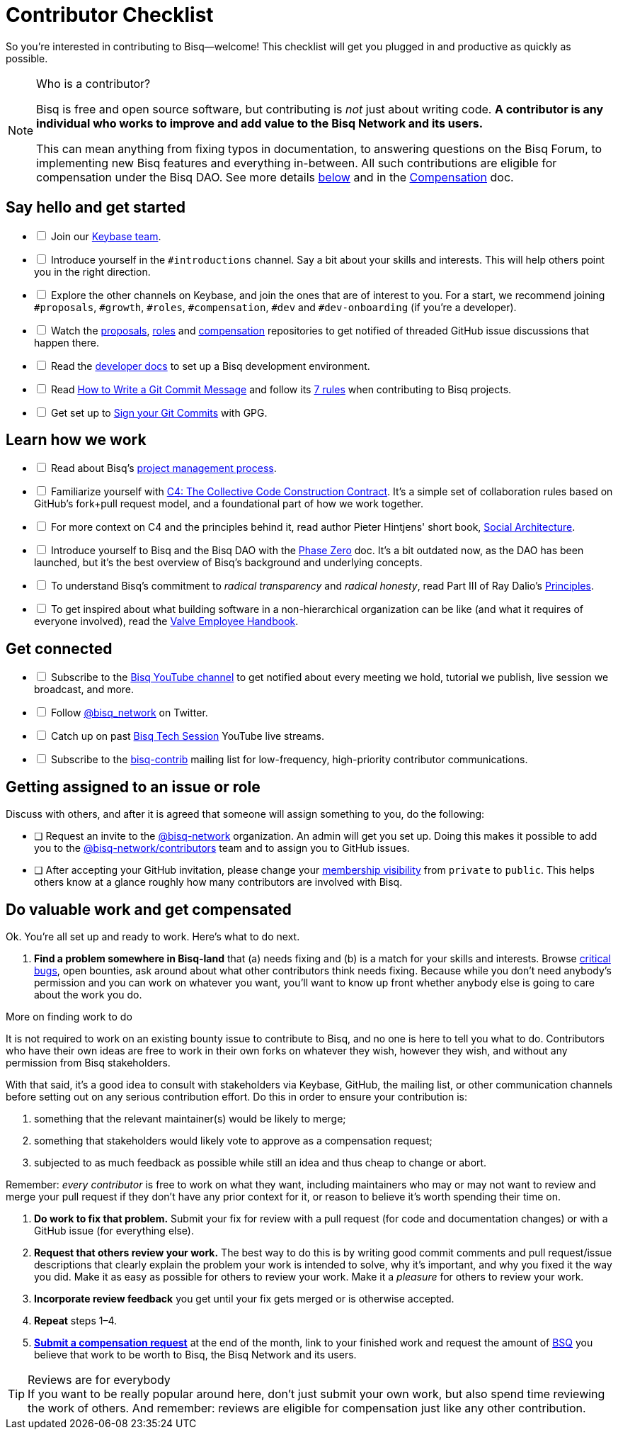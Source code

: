 = Contributor Checklist

So you're interested in contributing to Bisq--welcome! This checklist will get you plugged in and productive as quickly as possible.

[NOTE]
.Who is a contributor?
====
Bisq is free and open source software, but contributing is _not_ just about writing code. *A contributor is any individual who works to improve and add value to the Bisq Network and its users.*

This can mean anything from fixing typos in documentation, to answering questions on the Bisq Forum, to implementing new Bisq features and everything in-between. All such contributions are eligible for compensation under the Bisq DAO. See more details <<#do-valuable-work-and-get-compensated,below>> and in the <<compensation#,Compensation>> doc.
====

== Say hello and get started

[%interactive]

 * [ ] Join our https://keybase.io/team/bisq[Keybase team].

 * [ ] Introduce yourself in the `#introductions` channel. Say a bit about your skills and interests. This will help others point you in the right direction.

 * [ ] Explore the other channels on Keybase, and join the ones that are of interest to you. For a start, we recommend joining `#proposals`, `#growth`, `#roles`, `#compensation`, `#dev` and `#dev-onboarding` (if you're a developer).

 * [ ] Watch the https://github.com/bisq-network/proposals[proposals], https://github.com/bisq-network/roles[roles] and https://github.com/bisq-network/compensation[compensation] repositories to get notified of threaded GitHub issue discussions that happen there.

 * [ ] Read the https://github.com/bisq-network/bisq/blob/master/docs/README.md[developer docs] to set up a Bisq development environment.

 * [ ] Read https://chris.beams.io/posts/git-commit[How to Write a Git Commit Message] and follow its https://chris.beams.io/posts/git-commit#7-rules[7 rules] when contributing to Bisq projects.

 * [ ] Get set up to https://help.github.com/articles/signing-commits-using-gpg/[Sign your Git Commits] with GPG.

== Learn how we work

[%interactive]

 * [ ] Read about Bisq's https://bisq.wiki/Project_management[project management process].

 * [ ] Familiarize yourself with https://rfc.unprotocols.org/spec:1/C4/[C4: The Collective Code Construction Contract]. It's a simple set of collaboration rules based on GitHub's fork+pull request model, and a foundational part of how we work together.

 * [ ] For more context on C4 and the principles behind it, read author Pieter Hintjens' short book, https://legacy.gitbook.com/book/hintjens/social-architecture/details[Social Architecture].

 * [ ] Introduce yourself to Bisq and the Bisq DAO with the <<dao/phase-zero#,Phase Zero>> doc. It's a bit outdated now, as the DAO has been launched, but it's the best overview of Bisq's background and underlying concepts.

 * [ ] To understand Bisq's commitment to _radical transparency_ and _radical honesty_, read Part III of Ray Dalio's https://www.amazon.com/Principles-Life-Work-Ray-Dalio/dp/1501124021/[Principles].

 * [ ] To get inspired about what building software in a non-hierarchical organization can be like (and what it requires of everyone involved), read the http://www.valvesoftware.com/company/Valve_Handbook_LowRes.pdf[Valve Employee Handbook].

== Get connected

[%interactive]

 * [ ] Subscribe to the https://www.youtube.com/c/bisq-network[Bisq YouTube channel] to get notified about every meeting we hold, tutorial we publish, live session we broadcast, and more.

 * [ ] Follow https://twitter.com/bisq_network[@bisq_network] on Twitter.

 * [ ] Catch up on past https://www.youtube.com/playlist?list=PLFH5SztL5cYOtcg64PntHlbtLoiO3HAjB[Bisq Tech Session] YouTube live streams.

 * [ ] Subscribe to the https://lists.bisq.network/listinfo/bisq-contrib[bisq-contrib] mailing list for low-frequency, high-priority contributor communications.

== Getting assigned to an issue or role

Discuss with others, and after it is agreed that someone will assign something to you, do the following:

 * [ ] Request an invite to the https://github.com/bisq-network[@bisq-network] organization. An admin will get you set up. Doing this makes it possible to add you to the https://github.com/orgs/bisq-network/teams/contributors[@bisq-network/contributors] team and to assign you to GitHub issues.

 * [ ] After accepting your GitHub invitation, please change your https://github.com/orgs/bisq-network/people[membership visibility] from `private` to `public`. This helps others know at a glance roughly how many contributors are involved with Bisq.

== Do valuable work and get compensated
Ok. You're all set up and ready to work. Here's what to do next.

 . *Find a problem somewhere in Bisq-land* that (a) needs fixing and (b) is a match for your skills and interests. Browse https://bisq.wiki/Critical_Bugs[critical bugs], open bounties, ask around about what other contributors think needs fixing. Because while you don't need anybody's permission and you can work on whatever you want, you'll want to know up front whether anybody else is going to care about the work you do.

[sidebar]
.More on finding work to do
--
It is not required to work on an existing bounty issue to contribute to Bisq, and no one is here to tell you what to do. Contributors who have their own ideas are free to work in their own forks on whatever they wish, however they wish, and without any permission from Bisq stakeholders.

With that said, it's a good idea to consult with stakeholders via Keybase, GitHub, the mailing list, or other communication channels before setting out on any serious contribution effort. Do this in order to ensure your contribution is:

 . something that the relevant maintainer(s) would be likely to merge;
 . something that stakeholders would likely vote to approve as a compensation request;
 . subjected to as much feedback as possible while still an idea and thus cheap to change or abort.

Remember: _every contributor_ is free to work on what they want, including maintainers who may or may not want to review and merge your pull request if they don't have any prior context for it, or reason to believe it's worth spending their time on.
--

 . *Do work to fix that problem.* Submit your fix for review with a pull request (for code and documentation changes) or with a GitHub issue (for everything else).

 . *Request that others review your work.* The best way to do this is by writing good commit comments and pull request/issue descriptions that clearly explain the problem your work is intended to solve, why it's important, and why you fixed it the way you did. Make it as easy as possible for others to review your work. Make it a _pleasure_ for others to review your work.

 . *Incorporate review feedback* you get until your fix gets merged or is otherwise accepted.

 . *Repeat* steps 1–4.

 . <<compensation#, *Submit a compensation request*>> at the end of the month, link to your finished work and request the amount of https://docs.bisq.network/dao/phase-zero.html#the-bisq-dao-and-bsq-token[BSQ] you believe that work to be worth to Bisq, the Bisq Network and its users.

[TIP]
.Reviews are for everybody
If you want to be really popular around here, don't just submit your own work, but also spend time reviewing the work of others. And remember: reviews are eligible for compensation just like any other contribution.
